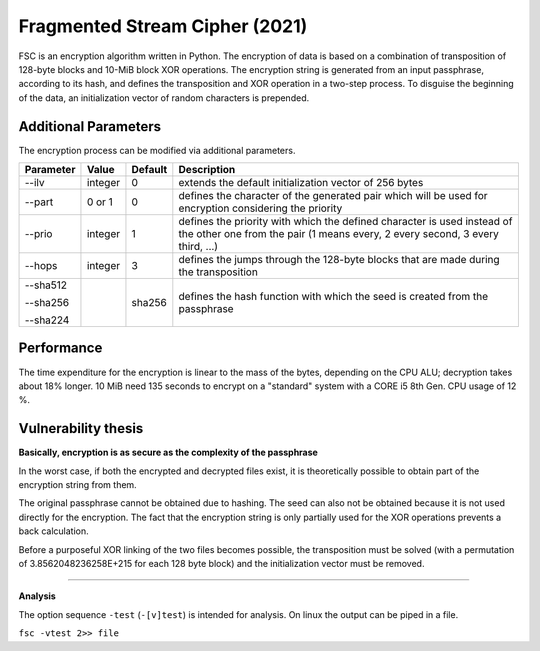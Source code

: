 Fragmented Stream Cipher  (2021)
####


.. image:: ./experimental.png
    :align: left
    :width: 200
    :alt: experimental.png

.. image:: ./revision.png
    :align: left
    :width: 200
    :alt: experimental.png


FSC is an encryption algorithm written in Python. The encryption of data is based on a combination of transposition
of 128-byte blocks and 10-MiB block XOR operations. The encryption string is generated from an input passphrase,
according to its hash, and defines the transposition and XOR operation in a two-step process.
To disguise the beginning of the data, an initialization vector of random characters is prepended.

Additional Parameters
++++

The encryption process can be modified via additional parameters.

+------------------------+------------+----------+--------------------------------------------------------+
| Parameter              | Value      | Default  | Description                                            |
+========================+============+==========+========================================================+
| --ilv                  | integer    | 0        | extends the default initialization vector of 256 bytes |
+------------------------+------------+----------+--------------------------------------------------------+
| --part                 | 0 or 1     | 0        | defines the character of the generated pair which will |
|                        |            |          | be used for encryption considering the priority        |
+------------------------+------------+----------+--------------------------------------------------------+
| --prio                 | integer    | 1        | defines the priority with which the defined character  |
|                        |            |          | is used instead of the other one from the pair         |
|                        |            |          | (1 means every, 2 every second, 3 every third, ...)    |
+------------------------+------------+----------+--------------------------------------------------------+
| --hops                 | integer    | 3        | defines the jumps through the 128-byte blocks that are |
|                        |            |          | made during the transposition                          |
+------------------------+------------+----------+--------------------------------------------------------+
| --sha512               |            | sha256   | defines the hash function with which the seed is       |
|                        |            |          | created from the passphrase                            |
| --sha256               |            |          |                                                        |
|                        |            |          |                                                        |
| --sha224               |            |          |                                                        |
+------------------------+------------+----------+--------------------------------------------------------+


Performance
++++

The time expenditure for the encryption is linear to the mass of the bytes, depending on the CPU ALU;
decryption takes about 18% longer. 10 MiB need 135 seconds to encrypt on a "standard" system with a
CORE i5 8th Gen. CPU usage of 12 %.


Vulnerability thesis
++++

**Basically, encryption is as secure as the complexity of the passphrase**

In the worst case, if both the encrypted and decrypted files exist, it is theoretically possible
to obtain part of the encryption string from them.

The original passphrase cannot be obtained due to hashing. The seed can also not be obtained because
it is not used directly for the encryption. The fact that the encryption string is only partially used
for the XOR operations prevents a back calculation.

Before a purposeful XOR linking of the two files becomes possible, the transposition must be solved
(with a permutation of 3.8562048236258E+215 for each 128 byte block) and the initialization vector must
be removed.


****


**Analysis**

The option sequence ``-test`` (``-[v]test``) is intended for analysis.
On linux the output can be piped in a file.

``fsc -vtest 2>> file``
